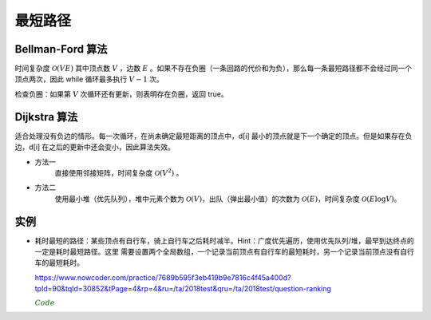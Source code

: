 最短路径
=============

Bellman-Ford 算法
---------------------------

时间复杂度 :math:`\mathcal{O}(VE)` 其中顶点数 :math:`V` ，边数 :math:`E` 。如果不存在负圈（一条回路的代价和为负），那么每一条最短路径都不会经过同一个顶点两次，因此 while 循环最多执行 :math:`V-1` 次。

.. code-block:: cpp
  :linenos:

  struct edge {int from, to, cost;};

  edge es[MAX_E];

  int d[MAX_V]; // 最短距离
  int V, E; // 顶点数，边数

  // 从顶点 s 出发的最短距离（假设不存在负圈）
  void shortest_path(int s)
  {
    fill(d, d+V, INF);
    d[s] = 0;
    while(true)
    {
      bool update = false;
      for(int i = 0; i < E; ++i)
      {
        edge e = es[i];
        if(d[e.from] != INF && d[e.to] > d[e.from] + e.cost)
        {
          d[e.to] = d[e.from] + e.cost;
          update = true;
        }
      }
      if(!update) break;
    }
  }


检查负圈：如果第 :math:`V` 次循环还有更新，则表明存在负圈，返回 true。

.. code-block:: cpp
  :linenos:

  bool find_negative_loop()
  {
    fill(d, d+V, 0); // 初始化为 0，防止因为是 d[e.from] == INF 而停止更新
    for(int i = 0; i < V; ++i)
    {
      for(int j = 0; j < E; ++j)
      {
        edge e = es[j];
        if(d[e.to] > d[e.from] + e.cost)
        {
          d[e.to] = d[e.from] + e.cost;
          if(i == V-1) return true;
        }
      }
    }
    return false;
  }


Dijkstra 算法
-------------------

适合处理没有负边的情形。每一次循环，在尚未确定最短距离的顶点中，d[i] 最小的顶点就是下一个确定的顶点。但是如果存在负边，d[i] 在之后的更新中还会变小，因此算法失效。

- 方法一
    直接使用邻接矩阵，时间复杂度 :math:`\mathcal{O}(V^2)` 。

.. code-block:: cpp
  :linenos:

  int cost[MAX_V][MAX_V];
  int d[MAX_V];
  bool used[MAX_V];
  int V;

  void dijkstra(int s)
  {
    fill(d, d+V, INF);
    d[s] = 0;
    fill(used, used+V, false);

    while(true)
    {
      int v = -1;
      for(int u = 0; u < V; ++u)
      {
        if(!used[u] && (v==-1 || d[u] < d[v])) v = u;
      }

      if(v == -1 || d[v] == INF) break;
      // v == -1 表示所有顶点都找到了最短距离
      // d[v] == INF 表示后面所有的顶点都已经不可达，直接结束循环

      used[v] = true;
      for(int u = 0; u < V; ++u)
      {
        d[u] = min(d[u], d[v] + cost[v][u]);
      }
    }
  }


- 方法二
    使用最小堆（优先队列），堆中元素个数为 :math:`\mathcal{O}(V)`，出队（弹出最小值）的次数为 :math:`\mathcal{O}(E)`，时间复杂度 :math:`\mathcal{O}(E \log V)`。

.. code-block:: cpp
  :linenos:

  struct edge {int to, cost;};
  typedef pair<int, int> P; // first：最短距离，second：顶点

  int V;
  vector<edge> G[MAX_V]; // 边
  int d[MAX_V];

  void dijkstra(int s)
  {
    priority_queue<P, vector<P>, greater<P>> que;

    fill(d, d+V, INF);
    d[s] = 0;

    que.push(P(0, s));
    while(!que.empty())
    {
      P p = que.top();
      que.pop();

      int v = p.second;
      if(d[v] < p.first) continue;

      for(int i = 0; i < G[v].size(); ++ i)
      {
        edge e = G[v][i];
        if(d[e.to] > d[v] + e.cost)
        {
          d[e.to] = d[v] + e.cost;
          que.push(P(d[e.to], e.to));
        }
      }
    }
  }


实例
-------------

- 耗时最短的路径：某些顶点有自行车，骑上自行车之后耗时减半。Hint：广度优先遍历，使用优先队列/堆，最早到达终点的一定是耗时最短路径。这里
  需要设置两个全局数组，一个记录当前顶点有自行车的最短耗时，另一个记录当前顶点没有自行车的最短耗时。

  https://www.nowcoder.com/practice/7689b595f3eb419b9e7816c4f45a400d?tpId=90&tqId=30852&tPage=4&rp=4&ru=/ta/2018test&qru=/ta/2018test/question-ranking

  .. container:: toggle

    .. container:: header

      :math:`\color{darkgreen}{Code}`

    .. code-block:: python
      :linenos:

      import sys
      import heapq as hq

      n, m = map(int, sys.stdin.readline().strip().split())
      edges = [[] for _ in range(n)]
      for _ in range(m):
          begin, end, cost = map(int, sys.stdin.readline().strip().split())
          begin -= 1
          end -= 1
          edges[begin].append((end, cost)) ## 无向边
          edges[end].append((begin, cost))
      have_bike = [False for _ in range(n)]
      k = int(sys.stdin.readline().strip())
      for _ in range(k):
          v = int(sys.stdin.readline().strip())
          v -= 1
          have_bike[v] = True

      INF = float('inf') ## 无穷大
      ## 根据当前顶点是否有自行车，需要定义两个全局数组，存储当前最短耗时
      global_cost = {False: [INF for _ in range(n)], True: [INF for _ in range(n)]}
      global_cost[have_bike[0]][0] = 0
      ans = -1
      h = []
      ## 堆元素：(cost, v, have_bike)
      hq.heappush(h, (0, 0, have_bike[0]))
      while len(h) > 0:
          v_cost, v, v_bike = hq.heappop(h)
          if v == n-1:
              ans = v_cost
              break
          for u, uv_cost in edges[v]:
              if v_bike:
                  uv_cost /= 2
              u_cost = v_cost + uv_cost
              u_bike = have_bike[u] or v_bike

              if u_cost >= global_cost[u_bike][u]:
                  continue
              global_cost[u_bike][u] = u_cost
              hq.heappush(h, (u_cost, u, u_bike))

      print ans
